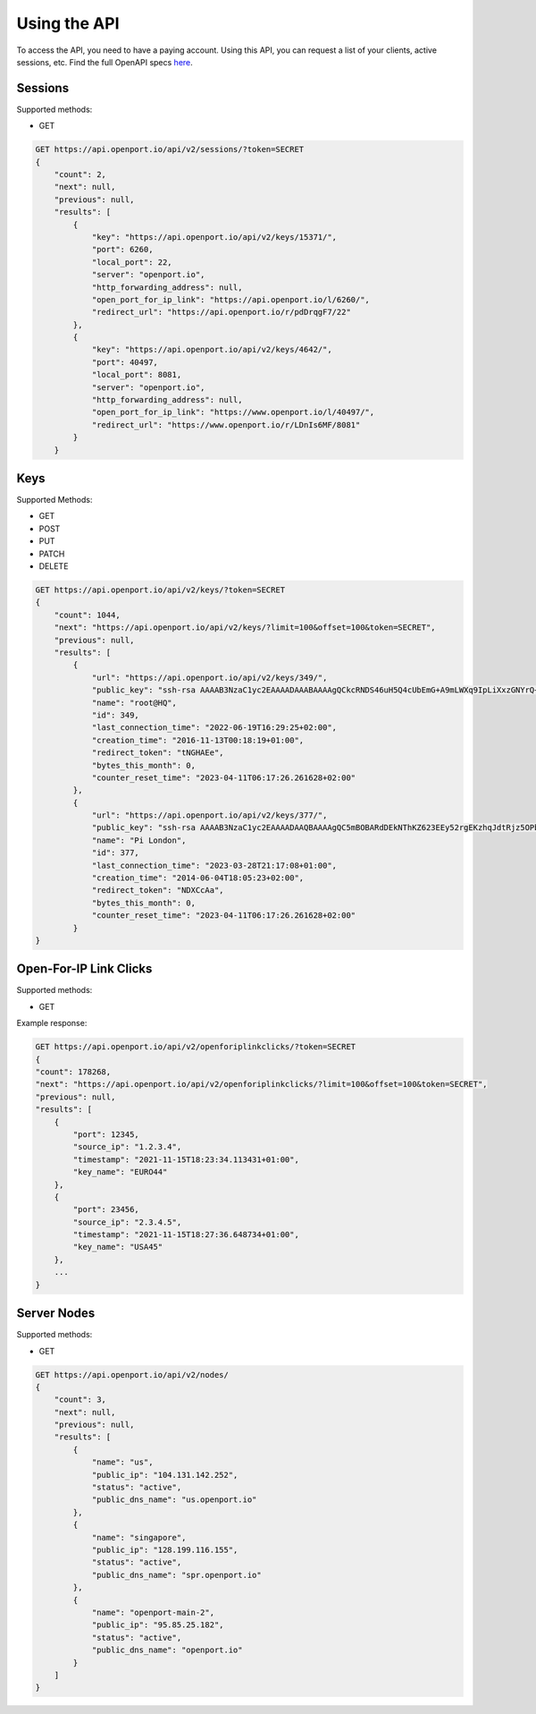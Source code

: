 Using the API
==============

To access the API, you need to have a paying account.
Using this API, you can request a list of your clients, active sessions, etc.
Find the full OpenAPI specs `here <https://api.openport.io/api/v2/specs/>`_.


Sessions
--------

Supported methods:

- GET

.. code-block::

    GET https://api.openport.io/api/v2/sessions/?token=SECRET
    {
        "count": 2,
        "next": null,
        "previous": null,
        "results": [
            {
                "key": "https://api.openport.io/api/v2/keys/15371/",
                "port": 6260,
                "local_port": 22,
                "server": "openport.io",
                "http_forwarding_address": null,
                "open_port_for_ip_link": "https://api.openport.io/l/6260/",
                "redirect_url": "https://api.openport.io/r/pdDrqgF7/22"
            },
            {
                "key": "https://api.openport.io/api/v2/keys/4642/",
                "port": 40497,
                "local_port": 8081,
                "server": "openport.io",
                "http_forwarding_address": null,
                "open_port_for_ip_link": "https://www.openport.io/l/40497/",
                "redirect_url": "https://www.openport.io/r/LDnIs6MF/8081"
            }
        }

Keys
----
Supported Methods:

- GET
- POST
- PUT
- PATCH
- DELETE


.. code-block::

    GET https://api.openport.io/api/v2/keys/?token=SECRET
    {
        "count": 1044,
        "next": "https://api.openport.io/api/v2/keys/?limit=100&offset=100&token=SECRET",
        "previous": null,
        "results": [
            {
                "url": "https://api.openport.io/api/v2/keys/349/",
                "public_key": "ssh-rsa AAAAB3NzaC1yc2EAAAADAAABAAAAgQCkcRNDS46uH5Q4cUbEmG+A9mLWXq9IpLiXxzGNYrQ+DYsyzh8qf3ZmG/L+/R3Gu0eY82AtfPLlDAvI9+DrbWAAmK7Qap5l+2vyiZ2zCNgKS0jVOw4R2yGt1kOQqd/mypSSAbxbcYrbPvtAoDSlR7RmVikQ+hfFjgvtCTVrBI7ijQ== root",
                "name": "root@HQ",
                "id": 349,
                "last_connection_time": "2022-06-19T16:29:25+02:00",
                "creation_time": "2016-11-13T00:18:19+01:00",
                "redirect_token": "tNGHAEe",
                "bytes_this_month": 0,
                "counter_reset_time": "2023-04-11T06:17:26.261628+02:00"
            },
            {
                "url": "https://api.openport.io/api/v2/keys/377/",
                "public_key": "ssh-rsa AAAAB3NzaC1yc2EAAAADAAQBAAAAgQC5mBOBARdDEkNThKZ623EEy52rgEKzhqJdtRjz5OPba1tzgOf0VbrsYRykaZyyJ+HnvByJzFgjdClFaSxBO8c8L0gNlsDd+UOvR4NBP++TSl0bcbd+iXFgpJMM3H1TUyAUKEG6CJ6raPZriwzyG3y8acPRawtn+oWPT5oWsEw6bQ== pi",
                "name": "Pi London",
                "id": 377,
                "last_connection_time": "2023-03-28T21:17:08+01:00",
                "creation_time": "2014-06-04T18:05:23+02:00",
                "redirect_token": "NDXCcAa",
                "bytes_this_month": 0,
                "counter_reset_time": "2023-04-11T06:17:26.261628+02:00"
            }
    }


Open-For-IP Link Clicks
-----------------------

Supported methods:

- GET

Example response:

.. code-block::

    GET https://api.openport.io/api/v2/openforiplinkclicks/?token=SECRET
    {
    "count": 178268,
    "next": "https://api.openport.io/api/v2/openforiplinkclicks/?limit=100&offset=100&token=SECRET",
    "previous": null,
    "results": [
        {
            "port": 12345,
            "source_ip": "1.2.3.4",
            "timestamp": "2021-11-15T18:23:34.113431+01:00",
            "key_name": "EURO44"
        },
        {
            "port": 23456,
            "source_ip": "2.3.4.5",
            "timestamp": "2021-11-15T18:27:36.648734+01:00",
            "key_name": "USA45"
        },
        ...
    }



Server Nodes
------------

Supported methods:

- GET


.. code-block::

    GET https://api.openport.io/api/v2/nodes/
    {
        "count": 3,
        "next": null,
        "previous": null,
        "results": [
            {
                "name": "us",
                "public_ip": "104.131.142.252",
                "status": "active",
                "public_dns_name": "us.openport.io"
            },
            {
                "name": "singapore",
                "public_ip": "128.199.116.155",
                "status": "active",
                "public_dns_name": "spr.openport.io"
            },
            {
                "name": "openport-main-2",
                "public_ip": "95.85.25.182",
                "status": "active",
                "public_dns_name": "openport.io"
            }
        ]
    }

